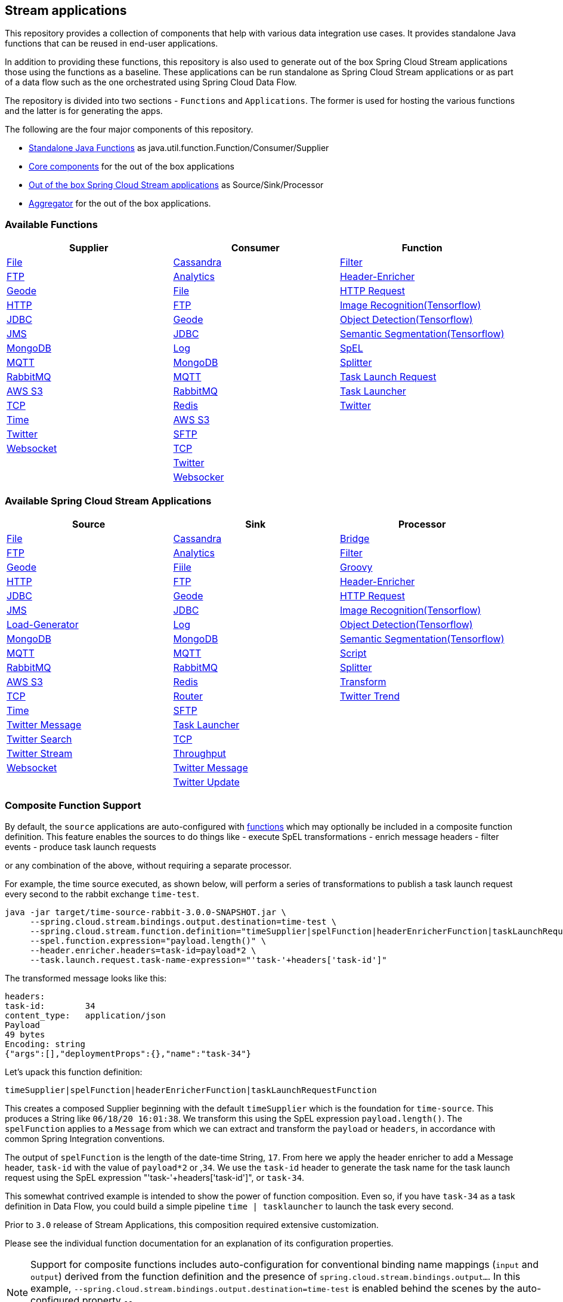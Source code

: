 == Stream applications

This repository provides a collection of components that help with various data integration use cases.
It provides standalone Java functions that can be reused in end-user applications.

In addition to providing these functions, this repository is also used to generate out of the box Spring Cloud Stream applications those using the functions as a baseline.
These applications can be run standalone as Spring Cloud Stream applications or as part of a data flow such as the one orchestrated using Spring Cloud Data Flow.

The repository is divided into two sections - `Functions` and `Applications`. The former is used for hosting the various functions and the latter is for generating the apps.

The following are the four major components of this repository.

* https://github.com/spring-cloud/stream-applications/tree/master/functions[Standalone Java Functions] as java.util.function.Function/Consumer/Supplier
* https://github.com/spring-cloud/stream-applications/tree/master/applications/stream-applications-core[Core components] for the out of the box applications
* https://github.com/spring-cloud/stream-applications/tree/master/applications[Out of the box Spring Cloud Stream applications] as Source/Sink/Processor
* https://github.com/spring-cloud/stream-applications/tree/master/applications/stream-applications-build[Aggregator] for the out of the box applications.

=== Available Functions


|===
|Supplier |Consumer |Function

|link:functions/supplier/file-supplier/README.adoc[File]
|link:functions/consumer/cassandra-consumer/README.adoc[Cassandra]
|link:functions/function/filter-function/README.adoc[Filter]
|link:functions/supplier/ftp-supplier/README.adoc[FTP]
|link:functions/consumer/analytics-consumer/README.adoc[Analytics]
|link:functions/function/header-enricher-function/README.adoc[Header-Enricher]
|link:functions/supplier/geode-supplier/README.adoc[Geode]
|link:functions/consumer/file-consumer/README.adoc[File]
|link:functions/function/http-request-function/README.adoc[HTTP Request]
|link:functions/supplier/http-supplier/README.adoc[HTTP]
|link:functions/consumer/ftp-consumer/README.adoc[FTP]
|link:functions/function/image-recognition-function/README.adoc[Image Recognition(Tensorflow)]
|link:functions/supplier/jdbc-supplier/README.adoc[JDBC]
|link:functions/consumer/geode-consumer/README.adoc[Geode]
|link:functions/function/object-detection-function/README.adoc[Object Detection(Tensorflow)]
|link:functions/supplier/jms-supplier/README.adoc[JMS]
|link:functions/consumer/jdbc-consumer/README.adoc[JDBC]
|link:functions/function/semantic-segmentation-function/README.adoc[Semantic Segmentation(Tensorflow)]
|link:functions/supplier/mongodb-supplier/README.adoc[MongoDB]
|link:functions/consumer/log-consumer/README.adoc[Log]
|link:functions/function/spel-function/README.adoc[SpEL]
|link:functions/supplier/mqtt-supplier/README.adoc[MQTT]
|link:functions/consumer/mongodb-consumer/README.adoc[MongoDB]
|link:functions/function/splitter-function/README.adoc[Splitter]
|link:functions/supplier/rabbit-supplier/README.adoc[RabbitMQ]
|link:functions/consumer/mqtt-consumer/README.adoc[MQTT]
|link:functions/function/task-launch-request-function/README.adoc[Task Launch Request]
|link:functions/supplier/s3-supplier/README.adoc[AWS S3]
|link:functions/consumer/rabbit-consumer/README.adoc[RabbitMQ]
|link:functions/function/tasklauncher-function/README.adoc[Task Launcher]
|link:functions/supplier/tcp-supplier/README.adoc[TCP]
|link:functions/consumer/redis-consumer/README.adoc[Redis]
|link:functions/function/twitter-function/README.adoc[Twitter]
|link:functions/supplier/time-supplier/README.adoc[Time]
|link:functions/consumer/s3-consumer/README.adoc[AWS S3]
|
|link:functions/supplier/twitter-supplier/README.adoc[Twitter]
|link:functions/consumer/sftp-consumer/README.adoc[SFTP]
|
|link:functions/supplier/websocket-supplier/README.adoc[Websocket]
|link:functions/consumer/tcp-consumer/README.adoc[TCP]
|
|
|link:functions/consumer/twitter-consumer/README.adoc[Twitter]
|
|
|link:functions/consumer/websocket-consumer/README.adoc[Websocker]
|
|===

=== Available Spring Cloud Stream Applications

|===
|Source |Sink |Processor

|link:applications/source/file-source/README.adoc[File]
|link:applications/sink/cassandra-sink/README.adoc[Cassandra]
|link:applications/processor/bridge-processor/README.adoc[Bridge]
|link:applications/source/ftp-source/README.adoc[FTP]
|link:applications/sink/analytics-sink/README.adoc[Analytics]
|link:applications/processor/filter-processor/README.adoc[Filter]
|link:applications/source/geode-source/README.adoc[Geode]
|link:applications/sink/file-sink/README.adoc[Fiile]
|link:applications/processor/groovy-processor/README.adoc[Groovy]
|link:applications/source/http-source/README.adoc[HTTP]
|link:applications/sink/ftp-sink/README.adoc[FTP]
|link:applications/processor/header-enricher-processor/README.adoc[Header-Enricher]
|link:applications/source/jdbc-source/README.adoc[JDBC]
|link:applications/sink/geode-sink/README.adoc[Geode]
|link:applications/processor/http-request-processor/README.adoc[HTTP Request]
|link:applications/source/jms-source/README.adoc[JMS]
|link:applications/sink/jdbc-sink/README.adoc[JDBC]
|link:applications/processor/image-recognition-processor/README.adoc[Image Recognition(Tensorflow)]
|link:applications/source/load-generator-source/README.adoc[Load-Generator]
|link:applications/sink/log-sink/README.adoc[Log]
|link:applications/processor/object-detection-processor/README.adoc[Object Detection(Tensorflow)]
|link:applications/source/mongodb-source/README.adoc[MongoDB]
|link:applications/sink/mongodb-sink/README.adoc[MongoDB]
|link:applications/processor/semantic-segmentation-processor/README.adoc[Semantic Segmentation(Tensorflow)]
|link:applications/source/mqtt-source/README.adoc[MQTT]
|link:applications/sink/mqtt-sink/README.adoc[MQTT]
|link:applications/processor/script-processor/README.adoc[Script]
|link:applications/source/rabbit-source/README.adoc[RabbitMQ]
|link:applications/sink/rabbit-sink/README.adoc[RabbitMQ]
|link:applications/processor/splitter-processor/README.adoc[Splitter]
|link:applications/source/s3-source/README.adoc[AWS S3]
|link:applications/sink/redis-sink/README.adoc[Redis]
|link:applications/processor/transform-processor/README.adoc[Transform]
|link:applications/source/tcp-source/README.adoc[TCP]
|link:applications/sink/router-sink/README.adoc[Router]
|link:applications/processor/twitter-trend-processor/README.adoc[Twitter Trend]
|link:applications/source/time-source/README.adoc[Time]
|link:applications/sink/sftp-sink/README.adoc[SFTP]
|
|link:applications/source/twitter-message-source/README.adoc[Twitter Message]
|link:applications/sink/tasklauncher-sink/README.adoc[Task Launcher]
|
|link:applications/source/twitter-search-source/README.adoc[Twitter Search]
|link:applications/sink/tcp-sink/README.adoc[TCP]
|
|link:applications/source/twitter-stream-source/README.adoc[Twitter Stream]
|link:applications/sink/throughput-sink/README.adoc[Throughput]
|
|link:applications/source/websocket-source/README.adoc[Websocket]
|link:applications/sink/twitter-message-sink/README.adoc[Twitter Message]
|
|
|link:applications/sink/twitter-update-sink/README.adoc[Twitter Update]
|
|===

=== Composite Function Support

By default, the `source` applications are auto-configured with link:functions/function[functions] which may optionally be included in a composite function definition.
This feature enables the sources to do things like
 - execute SpEL transformations
 - enrich message headers
 - filter events
 - produce task launch requests

or any combination of the above, without requiring a separate processor.

For example, the time source executed, as shown below, will perform a series of transformations to publish a task launch request every second to the rabbit exchange `time-test`.

```
java -jar target/time-source-rabbit-3.0.0-SNAPSHOT.jar \
     --spring.cloud.stream.bindings.output.destination=time-test \
     --spring.cloud.stream.function.definition="timeSupplier|spelFunction|headerEnricherFunction|taskLaunchRequestFunction" \
     --spel.function.expression="payload.length()" \
     --header.enricher.headers=task-id=payload*2 \
     --task.launch.request.task-name-expression="'task-'+headers['task-id']"
```

The transformed message looks like this:

```
headers:
task-id:	34
content_type:	application/json
Payload
49 bytes
Encoding: string
{"args":[],"deploymentProps":{},"name":"task-34"}
```

Let's upack this function definition:

`timeSupplier|spelFunction|headerEnricherFunction|taskLaunchRequestFunction`

This creates a composed Supplier beginning with the default `timeSupplier` which is the foundation for `time-source`.
This produces a String like `06/18/20 16:01:38`.  We transform this using the SpEL expression `payload.length()`.
The `spelFunction` applies to a `Message` from which we can extract and transform the `payload` or `headers`, in accordance with common Spring Integration conventions.

The output of `spelFunction` is the length of the date-time String, `17`.
From here we apply the header enricher to add a Message header, `task-id` with the value of `payload*2` or ,`34`.
We use the `task-id` header to generate the task name for the task launch request using the SpEL expression "'task-'+headers['task-id']", or `task-34`.

This somewhat contrived example is intended to show the power of function composition.
Even so, if you have `task-34` as a task definition in Data Flow, you could build a simple pipeline `time | tasklauncher` to launch the task every second.

Prior to `3.0` release of Stream Applications, this composition required extensive customization.

Please see the individual function documentation for an explanation of its configuration properties.

NOTE: Support for composite functions includes auto-configuration for conventional binding name mappings (`input` and `output`) derived from the function definition and the presence of `spring.cloud.stream.bindings.output...`.
In this example, `--spring.cloud.stream.bindings.output.destination=time-test` is enabled behind the scenes by the auto-configured property
`--spring.cloud.stream.function.bindings.timeSupplierspelFunctionheaderEnricherFunctiontaskLaunchRequestFunction-out-0=output`.

=== Build

You can build everything from the root of the repository.

`./mvnw clean install`

But, this may not be what you are interested in doing since you are probably interested in a single application or a few of them.
In order to build the functions and applications that you are interested in, you need to build them selectively as shown below.

==== Building functions

`./mvnw clean install -f functions`

You can also build a single function or group of functions.
For e.g if you are only interested in jdbc-supplier and log-consumer, do the following.

`./mvnw clean install -pl :jdbc-suppler,:log-consumer`

==== Building core for Stream Applications

`./mvnw clean install -f applications/stream-applications-core`

=== Building the applications

Let's assume that you want to build JDBC Source application based on Kafka Binder in Spring Cloud Stream and Log Sink application based on Rabbit binder.
Here is what you need to do.
Assuming that you built both functions and stream-applications-core as above.

```
./mvnw clean package -pl :jdbc-source
cd applications/source/jdbc-source/apps/jdbc-source-kafka
./mvnw clean package
```

This will generate the Kafka binder based uber jar in the target folder.

Similarly for the log sink, do the following.

```
./mvnw clean package -pl :log-sink
cd applications/sink/log-sink/apps/log-sink-rabbit
./mvnw clean package
```

=== Code of Conduct

Please see our https://github.com/spring-projects/.github/blob/master/CODE_OF_CONDUCT.md[Code of Conduct]
